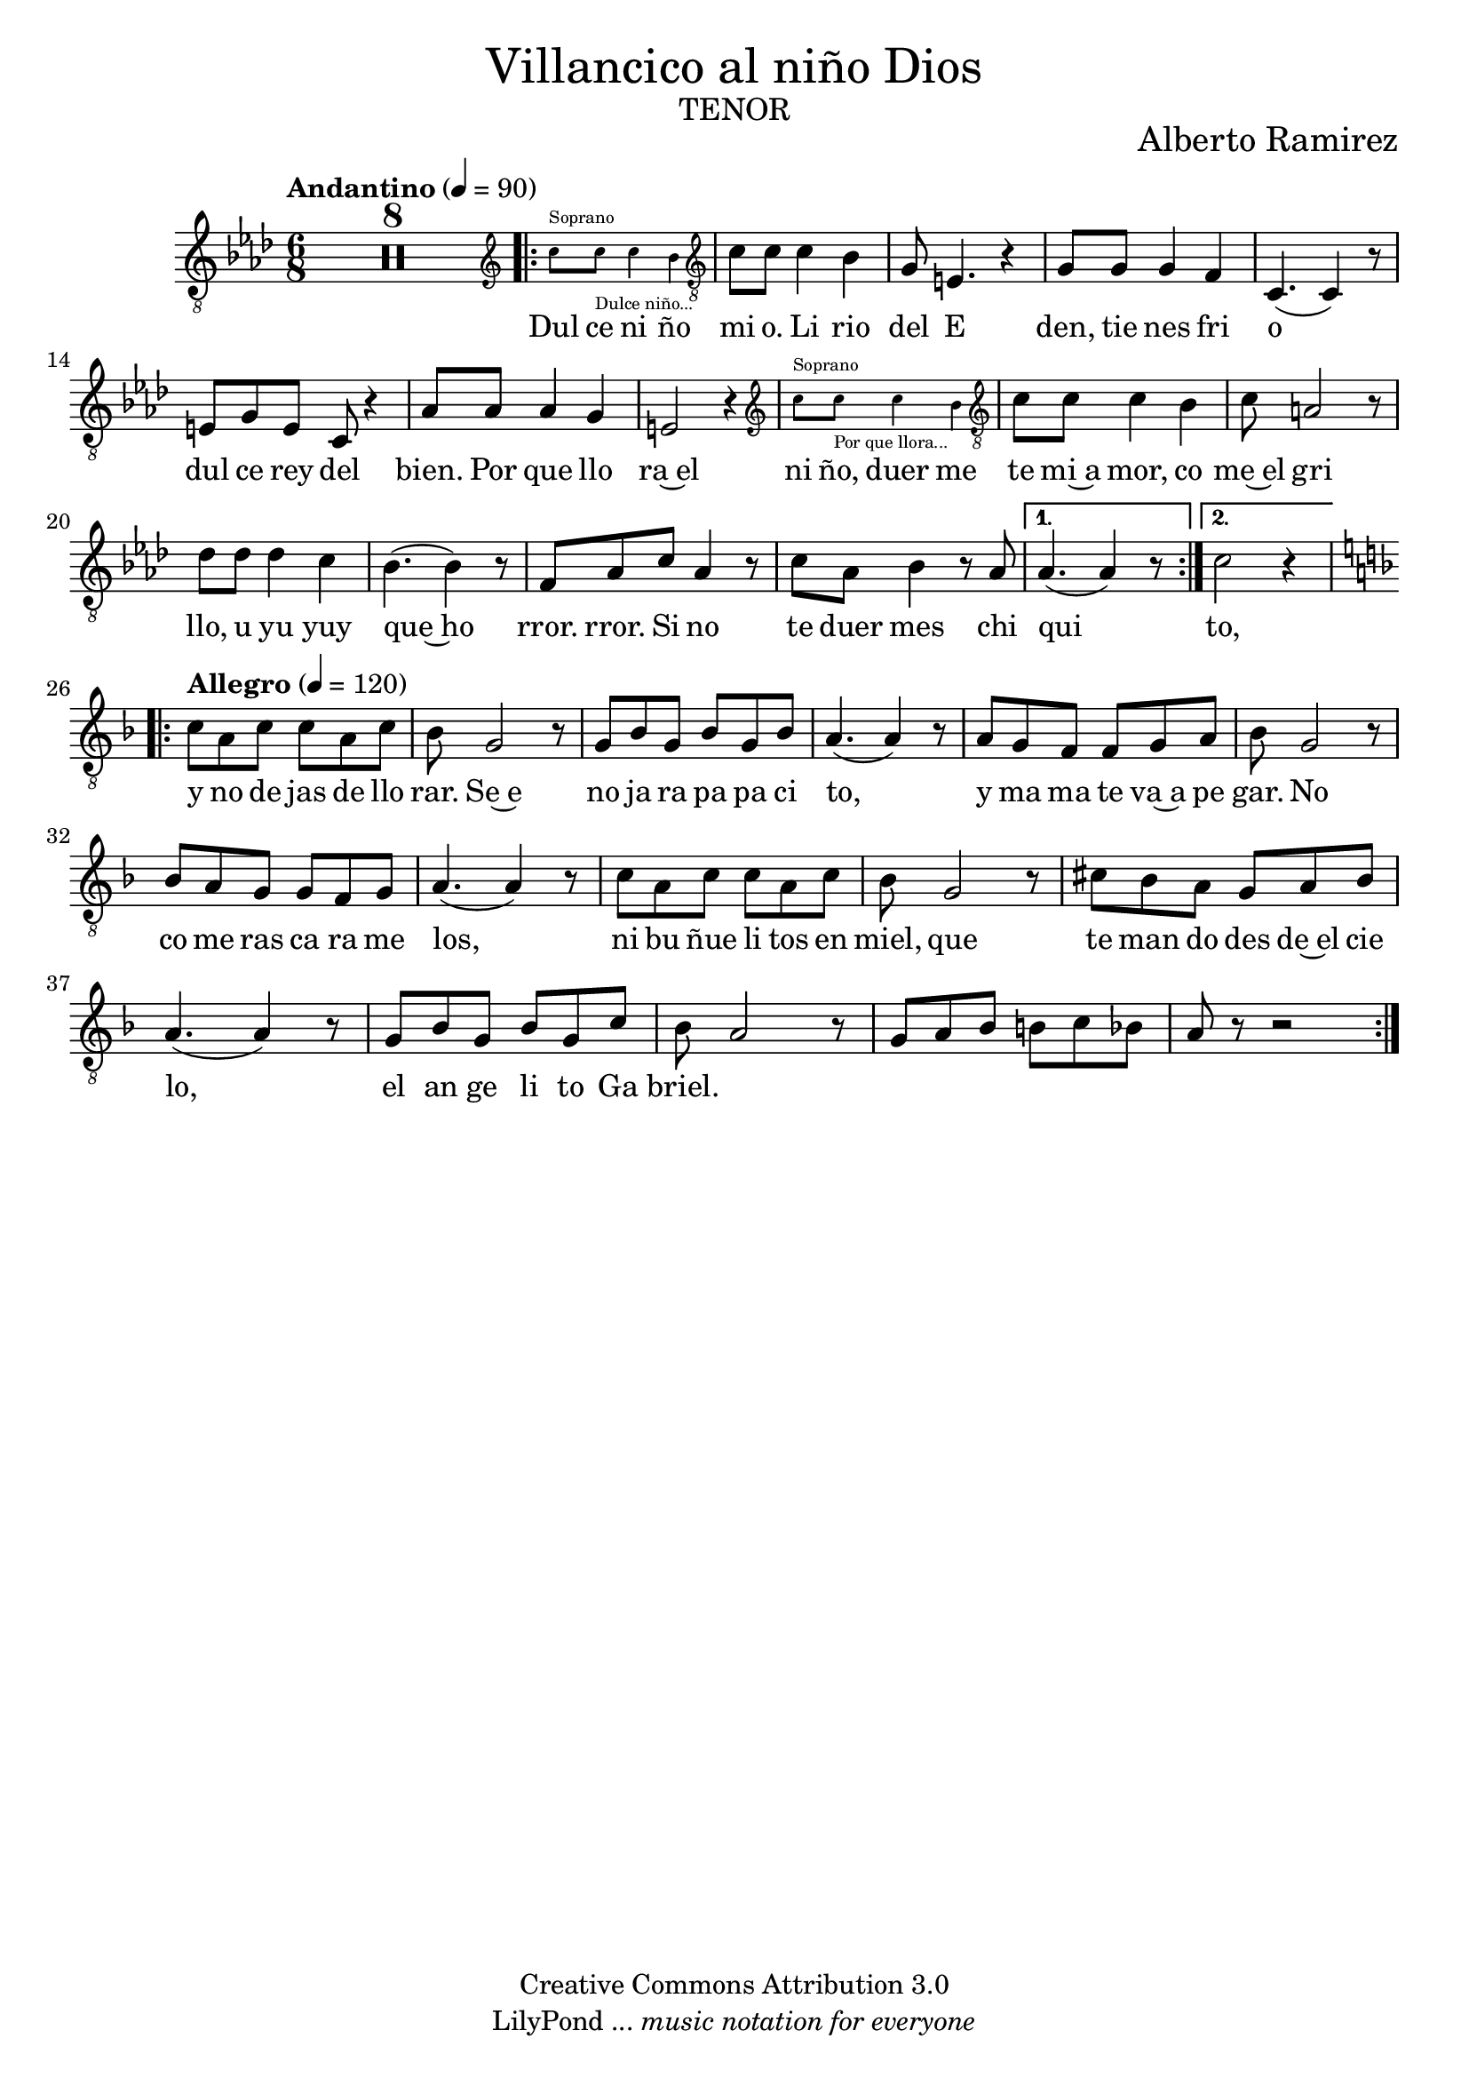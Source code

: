 % Created on Mon Aug 29 16:03:40 CST 2011
% by serach.sam@

\version "2.23.2"
%#(set-global-staff-size 18)

\markup { \fill-line { \center-column { \fontsize #5 "Villancico al niño Dios" \fontsize #3 \caps "tenor" } } }
\markup { \fill-line { " " \center-column { \fontsize #2 "Alberto Ramirez" } } }

\header {
 copyright = "Creative Commons Attribution 3.0" 
 tagline = \markup { \with-url "http://lilypond.org/web/" { LilyPond ... \italic { music notation for everyone } } }
 breakbefore = ##t
}

global = {
  \clef "treble_8"
  \key f \minor
  \time 6/8
  \tempo "Andantino" 4=90
  s2.*25
  \tempo "Allegro" 4=120
  \key f \major
  s2.*16
}

tenorVoice = \relative c' {
  \set Staff.midiInstrument = "choir aahs"
  \compressEmptyMeasures
  \dynamicUp
  % Music follows here.
  R2.*8
  \repeat volta 2 { 
     <<
       { s2. }
       \new CueVoice {
         \cueClef "treble"  
         c'8^"Soprano" c8_"Dulce niño..." c4 bes4 |
       }
     >>
     \cueClefUnset
     c,8 c8 c4 bes4 |
     g8 e4. r4 |
     g8 g8 g4 f4 |
     c4.( c4) r8 |
     e8 g8 e8 c8 r4 |
     aes'8 aes8 aes4 g4 |
     e2 r4 |
     <<
       { s2. }
       \new CueVoice {
         \cueClef "treble"  
         c''8^"Soprano" c8_"Por que llora..." c4 bes4 |
       }
     >>
     \cueClefUnset
     c,8 c8 c4 bes4 |
     c8 a2 r8 |
     des8 des8 des4 c4 |
     bes4.( bes4) r8 |
     f8 aes8 c8 aes4 r8 | 
     c8 aes8 bes4 r8 aes8 |
  }
  \alternative {
    { aes4.( aes4) r8 | }
    { c2 r4 | }
  }
  
  \repeat volta 2 { 
    c8 a8 c8 c8 a8 c8 |
    bes8 g2 r8 |
    g8 bes8 g8 bes8 g8 bes8 |
    a4.( a4) r8 |
    a8 g8 f8 f8 g8 a8 |
    bes8 g2 r8 |
    bes8 a8 g8 g8 f8 g8 |
    a4.( a4) r8 |
    c8 a8 c8 c8 a8 c8 |
    bes8 g2 r8 |
    cis8 bes8 a8 g8 a8 bes8 |
    a4.( a4) r8 |
    g8 bes8 g8 bes8 g8 c8 |
    bes8 a2 r8 |
    g8 a8 bes8 b8 c8 bes8 |
    a8 r8 r2 |
  }
}

verse = \lyricmode {
  % Lyrics follow here.
  Dul ce ni ño mi o. Li rio del E den, tie nes fri o dul ce rey del bien.
  Por que llo ra~el ni ño, duer me te mi~a mor, co me~el gri llo, u yu yuy que~ho rror. rror.
  Si no te duer mes chi qui to, y no de jas de llo rar.
  Se~e no ja ra pa pa ci to, y ma ma te va~a pe gar.
  No co me ras ca ra me los, ni bu ñue li tos en miel, que te man do des de~el cie lo, el an ge li to Ga briel.
}

\score {
  \new Staff { << \global \tenorVoice >> }
  \addlyrics { \verse }
  \layout { }
  \midi {
    \context {
      \Score
      tempoWholesPerMinute = #(ly:make-moment 100/4)
    }
  }
}

\paper {
  #( set-default-paper-size "letter" )
}